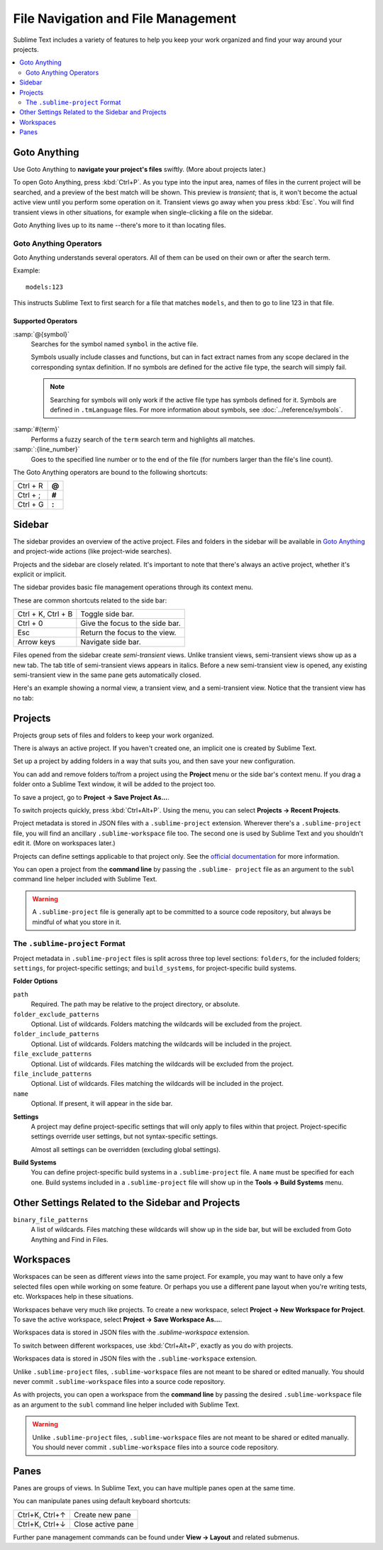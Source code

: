 ===================================
File Navigation and File Management
===================================

Sublime Text includes a variety of features
to help you keep your work organized
and find your way around your projects.

.. contents::
    :local:
    :depth: 2

.. _fm-goto-anything:

Goto Anything
=============

Use Goto Anything
to **navigate your project's files** swiftly.
(More about projects later.)

.. image:: file-management-goto-anything.png

To open Goto Anything,
press :kbd:`Ctrl+P`.
As you type into the input area,
names of files in the current project
will be searched,
and a preview of the best match
will be shown.
This preview is *transient*;
that is, it won't become the actual active view
until you perform some operation on it.
Transient views go away when you press :kbd:`Esc`.
You will find transient views in other situations,
for example when single-clicking a file on the sidebar.

Goto Anything lives up to its name
--there's more to it than locating files.


Goto Anything Operators
-----------------------

Goto Anything understands several operators.
All of them can be used
on their own or after the search term.

Example::

	models:123

This instructs Sublime Text
to first search for a file
that matches ``models``,
and then to go to line 123 in that file.


Supported Operators
^^^^^^^^^^^^^^^^^^^

.. _fm-goto-symbol:

:samp:`@{symbol}`
    Searches for the symbol named ``symbol``
    in the active file.

    Symbols usually include classes and functions,
    but can in fact extract names
    from any scope declared
    in the corresponding syntax definition.
    If no symbols are defined
    for the active file type,
    the search will simply fail.

    .. note::

        Searching for symbols will only work
        if the active file type
        has symbols defined for it.
        Symbols are defined in ``.tmLanguage`` files.
        For more information about symbols,
        see :doc:`../reference/symbols`.

..    See *Symbols - Syntax Preferences*
..    (TODO: to be added).

:samp:`#{term}`
    Performs a fuzzy search of the ``term`` search term
    and highlights all matches.

:samp:`:{line_number}`
    Goes to the specified line number
    or to the end of the file
    (for numbers larger than the file's line count).

The Goto Anything operators
are bound to the following shortcuts:

+-----------------------+----------+
| Ctrl + R              | **@**    |
+-----------------------+----------+
| Ctrl + ;              | **#**    |
+-----------------------+----------+
| Ctrl + G              | **:**    |
+-----------------------+----------+

.. _fm-sidebar:

Sidebar
=======

The sidebar provides an overview
of the active project.
Files and folders in the sidebar
will be available in `Goto Anything`_
and project-wide actions
(like project-wide searches).

Projects and the sidebar are closely related.
It's important to note
that there's always an active project,
whether it's explicit or implicit.

The sidebar provides basic file management operations
through its context menu.

These are common shortcuts
related to the side bar:

+-----------------------+-----------------------------------------------------------+
| Ctrl + K, Ctrl + B    | Toggle side bar.                                          |
+-----------------------+-----------------------------------------------------------+
| Ctrl + 0              | Give the focus to the side bar.                           |
+-----------------------+-----------------------------------------------------------+
| Esc                   | Return the focus to the view.                             |
+-----------------------+-----------------------------------------------------------+
| Arrow keys            | Navigate side bar.                                        |
+-----------------------+-----------------------------------------------------------+

Files opened from the sidebar
create *semi-transient* views.
Unlike transient views, semi-transient views
show up as a new tab.
The tab title of semi-transient views appears in italics.
Before a new semi-transient view is opened,
any existing semi-transient view in the same pane
gets automatically closed.

Here's an example showing a normal view, a transient view,
and a semi-transient view.
Notice that the transient view has no tab:

.. image:: file-management-transient-views-detail.png

.. _fm-projects:

Projects
========

Projects group sets of files and folders
to keep your work organized.

There is always an active project.
If you haven't created one,
an implicit one is created by Sublime Text.

Set up a project by adding folders in a way
that suits you,
and then save your new configuration.

.. _fm-projects-folders:

You can add and remove folders to/from a project
using the **Project** menu
or the side bar's context menu.
If you drag a folder onto a Sublime Text window,
it will be added to the project too.

To save a project,
go to **Project → Save Project As...**.

To switch projects quickly,
press :kbd:`Ctrl+Alt+P`.
Using the menu,
you can select **Projects → Recent Projects**.

Project metadata is stored in JSON files
with a ``.sublime-project`` extension.
Wherever there's a ``.sublime-project`` file,
you will find an ancillary ``.sublime-workspace`` file too.
The second one is used by Sublime Text
and you shouldn't edit it.
(More on workspaces later.)

Projects can define settings applicable to that project only.
See the `official documentation`_ for more information.

.. _official documentation: http://www.sublimetext.com/docs/2/projects.html

.. TODO add settings example here.

You can open a project from the **command line**
by passing the ``.sublime- project`` file as an argument
to the ``subl`` command line helper
included with Sublime Text.

.. warning::

    A ``.sublime-project`` file is generally apt
    to be committed to a source code repository,
    but always be mindful of what you store in it.


The ``.sublime-project`` Format
-------------------------------

Project metadata in ``.sublime-project`` files
is split across three top level sections:
``folders``, for the included folders; ``settings``,
for project-specific settings;
and ``build_systems``, for project-specific build systems.

.. code-block:: javascript
    :emphasize-lines: 2,14,18

    {
        "folders":
        [
            {
                "path": "src",
                "folder_exclude_patterns": ["backup"]
            },
            {
                "path": "docs",
                "name": "Documentation",
                "file_exclude_patterns": ["*.css"]
            }
        ],
        "settings":
        {
            "tab_size": 8
        },
        "build_systems":
        [
            {
                "name": "List",
                "cmd": ["ls"]
            }
        ]
    }


**Folder Options**

``path``
    Required.
    The path may be relative to the project directory,
    or absolute.

``folder_exclude_patterns``
    Optional. List of wildcards.
    Folders matching the wildcards will be excluded from the project.

``folder_include_patterns``
    Optional. List of wildcards.
    Folders matching the wildcards will be included in the project.

``file_exclude_patterns``
    Optional. List of wildcards.
    Files matching the wildcards will be excluded from the project.

``file_include_patterns``
    Optional. List of wildcards.
    Files matching the wildcards will be included in the project.

``name``
    Optional. If present, it will appear in the side bar.

.. TODO: there are more settings supported by projects.

**Settings**
    A project may define project-specific settings
    that will only apply to files within that project.
    Project-specific settings override user settings,
    but not syntax-specific settings.

    Almost all settings can be overridden
    (excluding global settings).

    .. seealso::

        :ref:`settings-hierarchy`
            A detailed example for the order of precedence for settings.
        :doc:`Settings - Reference </reference/settings>`
            Reference of available settings.

**Build Systems**
    You can define project-specific build systems
    in a ``.sublime-project`` file.
    A ``name`` must be specified for each one.
    Build systems included in a ``.sublime-project`` file
    will show up in the **Tools → Build Systems** menu.

    .. seealso::

        :doc:`Build Systems - Reference </reference/build_systems>`
            Documentation on build systems and their options.


Other Settings Related to the Sidebar and Projects
==================================================

``binary_file_patterns``
    A list of wildcards.
    Files matching these wildcards will show up in the side bar,
    but will be excluded from Goto Anything
    and Find in Files.

.. TODO: binary_file_patterns also applies to projects, right?

Workspaces
==========

Workspaces can be seen as different *views*
into the same project.
For example, you may want
to have only a few selected files open
while working on some feature.
Or perhaps you use a different pane layout
when you're writing tests, etc.
Workspaces help in these situations.

Workspaces behave very much like projects.
To create a new workspace,
select **Project → New Workspace for Project**.
To save the active workspace,
select **Project → Save Workspace As...**.

Workspaces data is stored in JSON files
with the *.sublime-workspace* extension.

To switch between different workspaces,
use :kbd:`Ctrl+Alt+P`,
exactly as you do with projects.

Workspaces data is stored in JSON files
with the ``.sublime-workspace`` extension.

Unlike ``.sublime-project`` files,
``.sublime-workspace`` files
are not meant to be shared or edited manually.
You should never commit ``.sublime-workspace`` files
into a source code repository.

As with projects, you can open a workspace
from the **command line**
by passing the desired ``.sublime-workspace`` file
as an argument to the ``subl`` command line helper
included with Sublime Text.

.. warning::
    Unlike ``.sublime-project`` files,
    ``.sublime-workspace`` files
    are not meant to be shared or edited manually.
    You should never commit ``.sublime-workspace`` files
    into a source code repository.


Panes
=====

Panes are groups of views.
In Sublime Text, you can have
multiple panes open at the same time.

You can manipulate panes
using default keyboard shortcuts:

+-----------------------+--------------------+
| Ctrl+K, Ctrl+↑        | Create new pane    |
+-----------------------+--------------------+
| Ctrl+K, Ctrl+↓        | Close active pane  |
+-----------------------+--------------------+

Further pane management commands
can be found under **View → Layout**
and related submenus.
